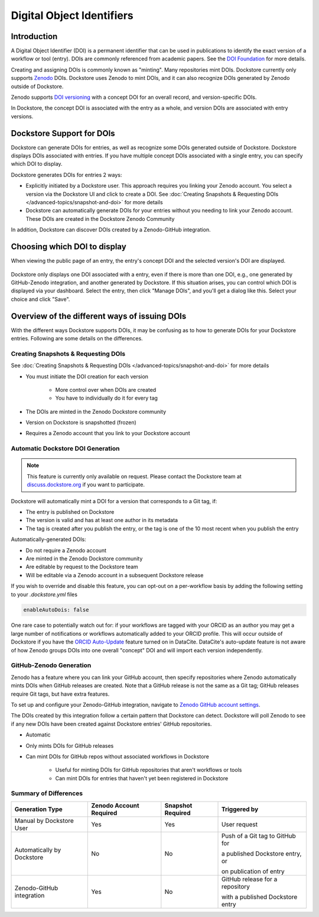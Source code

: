 Digital Object Identifiers
==========================

Introduction
------------
A Digital Object Identifier (DOI) is a permanent identifier that can be used in publications to identify the exact
version of a workflow or tool (entry). DOIs are commonly referenced from academic papers.
See the `DOI Foundation <https://www.doi.org>`__ for more details.

Creating and assigning DOIs is commonly known as "minting". Many repositories mint DOIs. Dockstore currently
only supports `Zenodo <https://zenodo.org>`__ DOIs. Dockstore uses Zenodo to mint DOIs, and it can also recognize DOIs generated by Zenodo outside of Dockstore.

Zenodo supports `DOI versioning <https://support.zenodo.org/help/en-gb/1-upload-deposit/97-what-is-doi-versioning>`__  with a concept DOI for an overall record, and version-specific DOIs.

In Dockstore, the concept DOI is associated with the entry as a whole, and version DOIs are associated with entry versions.

Dockstore Support for DOIs
--------------------------

Dockstore can generate DOIs for entries, as well as recognize some DOIs generated outside of Dockstore. Dockstore displays DOIs associated with entries. If you have multiple concept DOIs associated
with a single entry, you can specify which DOI to display.

Dockstore generates DOIs for entries 2 ways:

* Explicitly initiated by a Dockstore user. This approach requires you linking your Zenodo account. You select a version via the Dockstore UI and click to create a DOI. See :doc:`Creating Snapshots & Requesting DOIs </advanced-topics/snapshot-and-doi>` for more details
* Dockstore can automatically generate DOIs for your entries without you needing to link your Zenodo account. These DOIs are created in the Dockstore Zenodo Community

In addition, Dockstore can discover DOIs created by a Zenodo-GitHub integration.

Choosing which DOI to display
-----------------------------

When viewing the public page of an entry, the entry's concept DOI and the selected version's DOI are displayed.

.. figure:: /assets/images/docs/show-doi.png
   :alt: Show DOIs

Dockstore only displays one DOI associated with a entry, even if there is more than one DOI, e.g., one generated by GitHub-Zenodo integration, and another generated by Dockstore.
If this situation arises, you can control which DOI is displayed via your dashboard. Select the entry, then click "Manage DOIs", and you'll get a dialog like this. Select your choice
and click "Save".

   
.. figure:: /assets/images/docs/manage-dois.png
   :alt: Manage DOIs


Overview of the different ways of issuing DOIs
----------------------------------------------

With the different ways Dockstore supports DOIs, it may be confusing as to how to generate DOIs for your Dockstore entries.  Following are some details on the differences.


Creating Snapshots & Requesting DOIs
~~~~~~~~~~~~~~~~~~~~~~~~~~~~~~~~~~~~

See :doc:`Creating Snapshots & Requesting DOIs </advanced-topics/snapshot-and-doi>` for more details

* You must initiate the DOI creation for each version

    * More control over when DOIs are created
    * You have to individually do it for every tag
* The DOIs are minted in the Zenodo Dockstore community
* Version on Dockstore is snapshotted (frozen)
* Requires a Zenodo account that you link to your Dockstore account

Automatic Dockstore DOI Generation
~~~~~~~~~~~~~~~~~~~~~~~~~~~~~~~~~~

.. note::
    This feature is currently only available on request. Please contact the Dockstore team at `discuss.dockstore.org <https://discuss.dockstore.org/t/opening-helpdesk-tickets/1506>`__ if you want to participate.

Dockstore will automatically mint a DOI for a version that corresponds to a Git tag, if:

* The entry is published on Dockstore
* The version is valid and has at least one author in its metadata
* The tag is created after you publish the entry, or the tag is one of the 10 most recent when you publish the entry

Automatically-generated DOIs:

* Do not require a Zenodo account
* Are minted in the Zenodo Dockstore community
* Are editable by request to the Dockstore team
* Will be editable via a Zenodo account in a subsequent Dockstore release

If you wish to override and disable this feature, you can opt-out on a per-workflow basis by adding the following setting to your `.dockstore.yml` files

.. code-block:: yaml

   enableAutoDois: false


One rare case to potentially watch out for: if your workflows are tagged with your ORCID as an author
you may get a large number of notifications or workflows automatically added to your ORCID profile.
This will occur outside of Dockstore if you have the `ORCID Auto-Update <https://support.datacite.org/docs/datacite-and-orcid#2-orcid-auto-update>`__ feature turned on in DataCite.
DataCite's auto-update feature is not aware of how Zenodo groups DOIs into one overall "concept" DOI and will import each version independently.

GitHub-Zenodo Generation
~~~~~~~~~~~~~~~~~~~~~~~~

Zenodo has a feature where you can link your GitHub account, then specify repositories where Zenodo automatically mints DOIs when GitHub releases are created. Note that a GitHub release is not the
same as a Git tag; GitHub releases require Git tags, but have extra features.

To set up and configure your Zenodo-GitHub integration, navigate to `Zenodo GitHub account settings <https://zenodo.org/account/settings/github/>`__.

The DOIs created by this integration follow a certain pattern that Dockstore can detect. Dockstore will poll Zenodo to see if any new DOIs have been created against Dockstore entries' GitHub repositories.

* Automatic
* Only mints DOIs for GitHub releases
* Can mint DOIs for GitHub repos without associated workflows in Dockstore

    * Useful for minting DOIs for GitHub repositories that aren't workflows or tools
    * Can mint DOIs for entries that haven't yet been registered in Dockstore

Summary of Differences
~~~~~~~~~~~~~~~~~~~~~~

+--------------------------------+-------------------------+-------------------+-------------------------------------+
| Generation Type                | Zenodo Account Required | Snapshot Required | Triggered by                        |
+================================+=========================+===================+=====================================+
| Manual by Dockstore User       | Yes                     | Yes               | User request                        |
+--------------------------------+-------------------------+-------------------+-------------------------------------+
| Automatically by Dockstore     | No                      | No                | Push of a Git tag to GitHub for     |
|                                |                         |                   |                                     |
|                                |                         |                   | a published Dockstore entry, or     |
|                                |                         |                   |                                     |
|                                |                         |                   | on publication of entry             |
+--------------------------------+-------------------------+-------------------+-------------------------------------+
| Zenodo-GitHub integration      | Yes                     | No                | GitHub release for a repository     |
|                                |                         |                   |                                     |
|                                |                         |                   | with a published Dockstore entry    |
+--------------------------------+-------------------------+-------------------+-------------------------------------+



.. discourse::
    :topic_identifier: 9175
